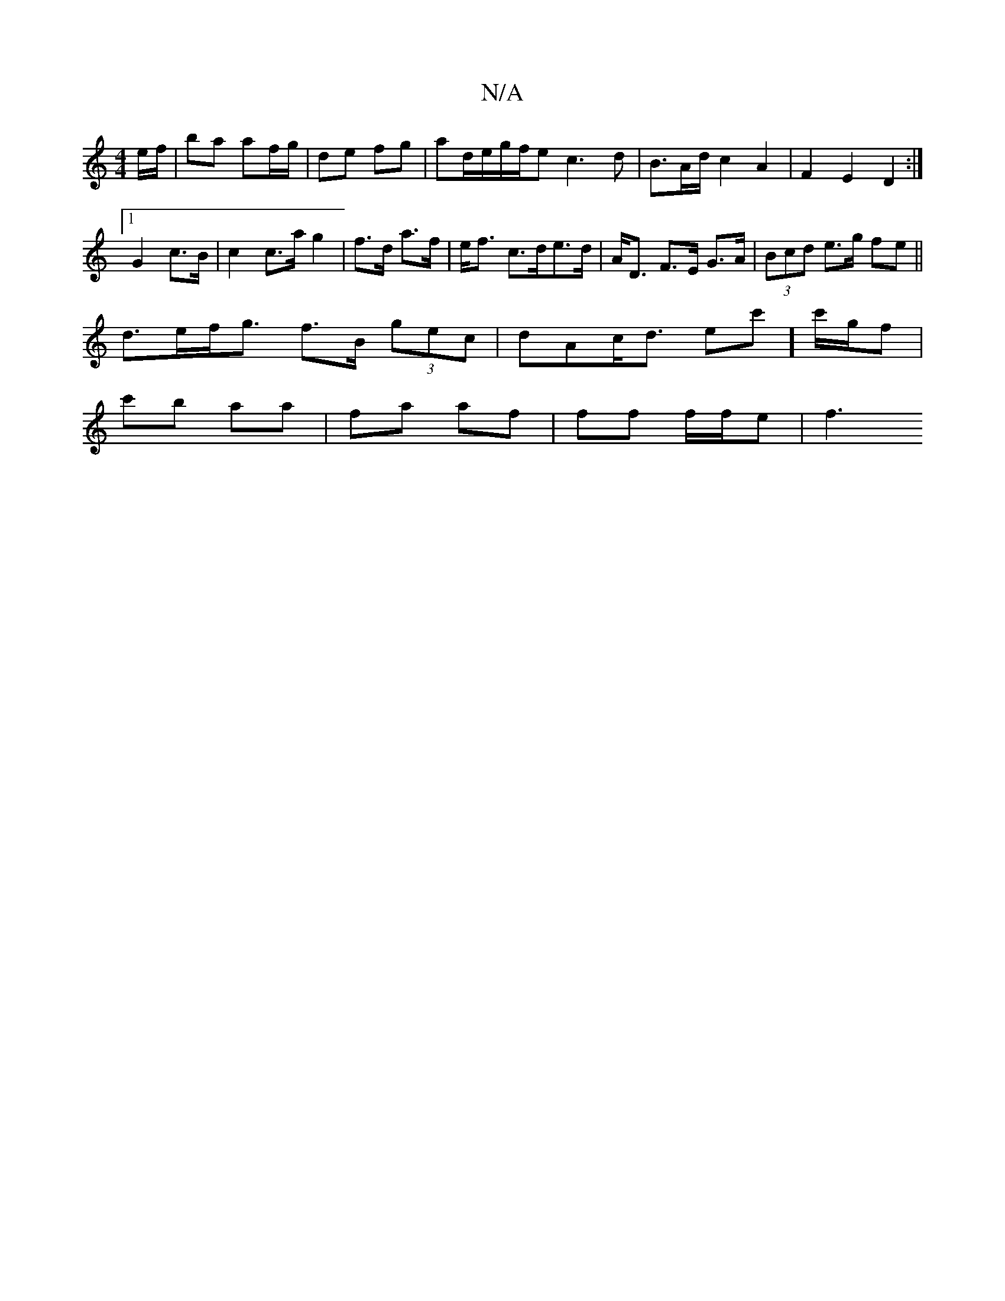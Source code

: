 X:1
T:N/A
M:4/4
R:N/A
K:Cmajor
e/f/ | ba af/g/|de fg|ad/e/g/f/e c3 d|B>Ad/c2A2|F2E2D2:|
[1 G2 c>B | c2 c>a g2 | f>d a>f |e<f c>de>d | A<D F>E G3/A/|(3Bcd e>g fe||
d>ef<g f>B (3gec | dAc<d ec']c'/g/f |
c'b aa | fa af | ff f/f/e | f3